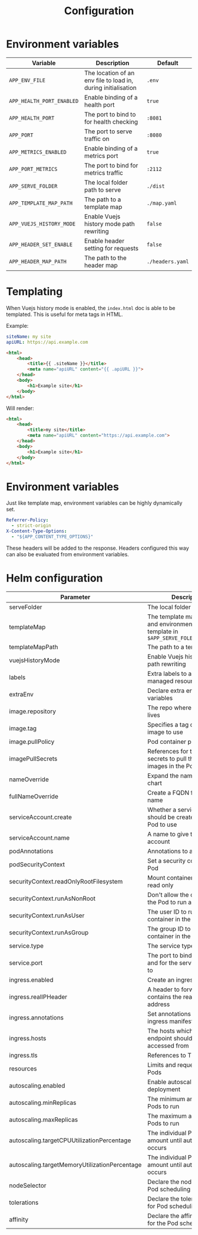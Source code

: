 #+TITLE: Configuration

* Environment variables

| Variable                  | Description                                                   | Default          |
|---------------------------+---------------------------------------------------------------+------------------|
| ~APP_ENV_FILE~            | The location of an env file to load in, during initialisation | ~.env~           |
| ~APP_HEALTH_PORT_ENABLED~ | Enable binding of a health port                               | ~true~           |
| ~APP_HEALTH_PORT~         | The port to bind to for health checking                       | ~:8081~          |
| ~APP_PORT~                | The port to serve traffic on                                  | ~:8080~          |
| ~APP_METRICS_ENABLED~     | Enable binding of a metrics port                              | ~true~           |
| ~APP_PORT_METRICS~        | The port to bind for metrics traffic                          | ~:2112~          |
| ~APP_SERVE_FOLDER~        | The local folder path to serve                                | ~./dist~         |
| ~APP_TEMPLATE_MAP_PATH~   | The path to a template map                                    | ~./map.yaml~     |
| ~APP_VUEJS_HISTORY_MODE~  | Enable Vuejs history mode path rewriting                      | ~false~          |
| ~APP_HEADER_SET_ENABLE~   | Enable header setting for requests                            | ~false~          |
| ~APP_HEADER_MAP_PATH~     | The path to the header map                                    | ~./headers.yaml~ |

* Templating
When Vuejs history mode is enabled, the ~index.html~ doc is able to be templated. This is useful for meta tags in HTML.

Example:

#+name: map.yaml
#+begin_src yaml
siteName: my site
apiURL: https://api.example.com
#+end_src

#+name: index.html
#+begin_src html
<html>
    <head>
        <title>{{ .siteName }}</title>
        <meta name="apiURL" content="{{ .apiURL }}">
    </head>
    <body>
        <h1>Example site</h1>
    </body>
</html>
#+end_src

Will render:

#+name: index.html
#+begin_src html
<html>
    <head>
        <title>my site</title>
        <meta name="apiURL" content="https://api.example.com">
    </head>
    <body>
        <h1>Example site</h1>
    </body>
</html>
#+end_src

* Environment variables
Just like template map, environment variables can be highly dynamically set.

#+begin_src yaml
  Referrer-Policy:
    - strict-origin
  X-Content-Type-Options:
    - "${APP_CONTENT_TYPE_OPTIONS}"
#+end_src

These headers will be added to the response.
Headers configured this way can also be evaluated from environment variables.

* Helm configuration

| Parameter                                     | Description                                                                                       | Default                                         |
|-----------------------------------------------+---------------------------------------------------------------------------------------------------+-------------------------------------------------|
| serveFolder                                   | The local folder path to serve                                                                    | ~/app/site~                                     |
| templateMap                                   | The template map of fields and environment variables to template in ~$APP_SERVE_FOLER/index.html~ | ~{}~                                            |
| templateMapPath                               | The path to a template map                                                                        | ~/app/map.yaml~                                 |
| vuejsHistoryMode                              | Enable Vuejs history mode path rewriting                                                          | ~true~                                          |
| labels                                        | Extra labels to add to all managed resources                                                      | ~{}~                                            |
| extraEnv                                      | Declare extra environment variables                                                               |                                                 |
| image.repository                              | The repo where the image lives                                                                    | ~registry.gitlab.com/safesurfer/go-http-server~ |
| image.tag                                     | Specifies a tag of from the image to use                                                          | ~latest~                                        |
| image.pullPolicy                              | Pod container pull policy                                                                         | ~IfNotPresent~                                  |
| imagePullSecrets                              | References for the registry secrets to pull the container images in the Pod with                  | ~[]~                                            |
| nameOverride                                  | Expand the name of the chart                                                                      | ~""~                                            |
| fullNameOverride                              | Create a FQDN for the app name                                                                    | ~""~                                            |
| serviceAccount.create                         | Whether a serviceAccount should be created for the Pod to use                                     | ~false~                                         |
| serviceAccount.name                           | A name to give the servce account                                                                 | ~nil~                                           |
| podAnnotations                                | Annotations to assign Pods                                                                        | ~{}~                                            |
| podSecurityContext                            | Set a security context for the Pod                                                                | ~{}~                                            |
| securityContext.readOnlyRootFilesystem        | Mount container filesytem as read only                                                            | ~true~                                          |
| securityContext.runAsNonRoot                  | Don't allow the container in the Pod to run as root                                               | ~true~                                          |
| securityContext.runAsUser                     | The user ID to run the container in the Pod as                                                    | ~1000~                                          |
| securityContext.runAsGroup                    | The group ID to run the container in the Pod as                                                   | ~1000~                                          |
| service.type                                  | The service type to create                                                                        | ~ClusterIP~                                     |
| service.port                                  | The port to bind the app on and for the service to be set to                                      | ~8080~                                          |
| ingress.enabled                               | Create an ingress manifests                                                                       | ~false~                                         |
| ingress.realIPHeader                          | A header to forward, which contains the real client IP address                                    | ~""~                                            |
| ingress.annotations                           | Set annotations for the ingress manifest                                                          | ~{}~                                            |
| ingress.hosts                                 | The hosts which the ingress endpoint should be accessed from                                      |                                                 |
| ingress.tls                                   | References to TLS secrets                                                                         | ~[]~                                            |
| resources                                     | Limits and requests for the Pods                                                                  | ~{}~                                            |
| autoscaling.enabled                           | Enable autoscaling for the deployment                                                             | ~false~                                         |
| autoscaling.minReplicas                       | The minimum amount of Pods to run                                                                 | ~1~                                             |
| autoscaling.maxReplicas                       | The maximum amount of Pods to run                                                                 | ~1~                                             |
| autoscaling.targetCPUUtilizationPercentage    | The individual Pod CPU amount until autoscaling occurs                                            | ~80~                                            |
| autoscaling.targetMemoryUtilizationPercentage | The individual Pod Memory amount until autoscaling occurs                                         |                                                 |
| nodeSelector                                  | Declare the node labels for Pod scheduling                                                        | ~{}~                                            |
| tolerations                                   | Declare the toleration labels for Pod scheduling                                                  | ~[]~                                            |
| affinity                                      | Declare the affinity settings for the Pod scheduling                                              | ~{}~                                            |
